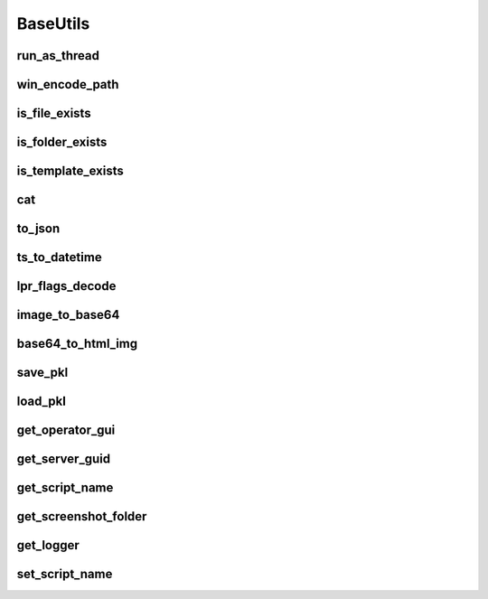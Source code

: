 BaseUtils
=========

run_as_thread
-------------
.. automethod:: trassir_script_framework.BaseUtils.run_as_thread

win_encode_path
---------------
.. automethod:: trassir_script_framework.BaseUtils.win_encode_path

is_file_exists
--------------
.. automethod:: trassir_script_framework.BaseUtils.is_file_exists

is_folder_exists
----------------
.. automethod:: trassir_script_framework.BaseUtils.is_folder_exists

is_template_exists
------------------
.. automethod:: trassir_script_framework.BaseUtils.is_template_exists

cat
---
.. automethod:: trassir_script_framework.BaseUtils.cat

to_json
-------
.. automethod:: trassir_script_framework.BaseUtils.to_json

ts_to_datetime
--------------
.. automethod:: trassir_script_framework.BaseUtils.to_json

lpr_flags_decode
----------------
.. automethod:: trassir_script_framework.BaseUtils.ts_to_datetime

image_to_base64
---------------
.. automethod:: trassir_script_framework.BaseUtils.image_to_base64

base64_to_html_img
------------------
.. automethod:: trassir_script_framework.BaseUtils.base64_to_html_img

save_pkl
--------
.. automethod:: trassir_script_framework.BaseUtils.save_pkl

load_pkl
--------
.. automethod:: trassir_script_framework.BaseUtils.load_pkl

get_operator_gui
----------------
.. automethod:: trassir_script_framework.BaseUtils.get_operator_gui

get_server_guid
---------------
.. automethod:: trassir_script_framework.BaseUtils.get_server_guid

get_script_name
---------------
.. automethod:: trassir_script_framework.BaseUtils.get_script_name

get_screenshot_folder
---------------------
.. automethod:: trassir_script_framework.BaseUtils.get_screenshot_folder

get_logger
----------
.. automethod:: trassir_script_framework.BaseUtils.get_logger

set_script_name
---------------
.. automethod:: trassir_script_framework.BaseUtils.set_script_name
